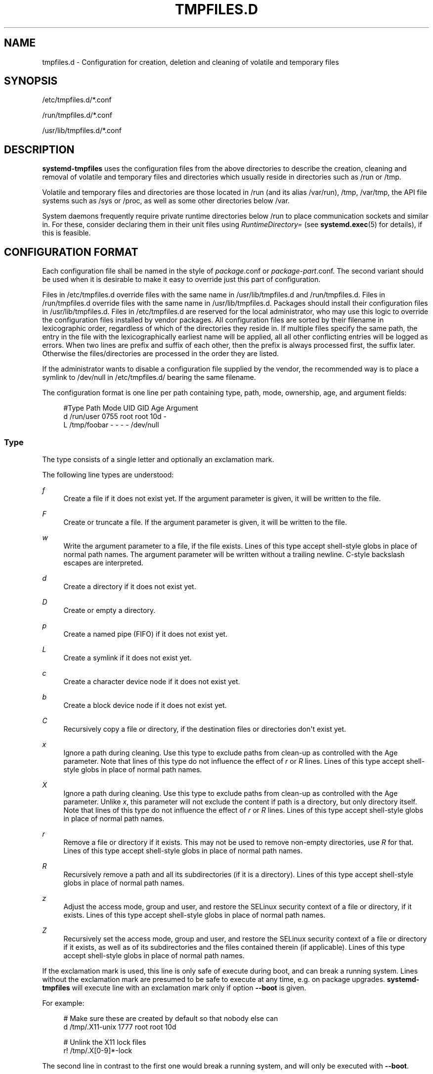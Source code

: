 '\" t
.TH "TMPFILES\&.D" "5" "" "systemd 214" "tmpfiles.d"
.\" -----------------------------------------------------------------
.\" * Define some portability stuff
.\" -----------------------------------------------------------------
.\" ~~~~~~~~~~~~~~~~~~~~~~~~~~~~~~~~~~~~~~~~~~~~~~~~~~~~~~~~~~~~~~~~~
.\" http://bugs.debian.org/507673
.\" http://lists.gnu.org/archive/html/groff/2009-02/msg00013.html
.\" ~~~~~~~~~~~~~~~~~~~~~~~~~~~~~~~~~~~~~~~~~~~~~~~~~~~~~~~~~~~~~~~~~
.ie \n(.g .ds Aq \(aq
.el       .ds Aq '
.\" -----------------------------------------------------------------
.\" * set default formatting
.\" -----------------------------------------------------------------
.\" disable hyphenation
.nh
.\" disable justification (adjust text to left margin only)
.ad l
.\" -----------------------------------------------------------------
.\" * MAIN CONTENT STARTS HERE *
.\" -----------------------------------------------------------------
.SH "NAME"
tmpfiles.d \- Configuration for creation, deletion and cleaning of volatile and temporary files
.SH "SYNOPSIS"
.PP
/etc/tmpfiles\&.d/*\&.conf
.PP
/run/tmpfiles\&.d/*\&.conf
.PP
/usr/lib/tmpfiles\&.d/*\&.conf
.SH "DESCRIPTION"
.PP
\fBsystemd\-tmpfiles\fR
uses the configuration files from the above directories to describe the creation, cleaning and removal of volatile and temporary files and directories which usually reside in directories such as
/run
or
/tmp\&.
.PP
Volatile and temporary files and directories are those located in
/run
(and its alias
/var/run),
/tmp,
/var/tmp, the API file systems such as
/sys
or
/proc, as well as some other directories below
/var\&.
.PP
System daemons frequently require private runtime directories below
/run
to place communication sockets and similar in\&. For these, consider declaring them in their unit files using
\fIRuntimeDirectory=\fR
(see
\fBsystemd.exec\fR(5)
for details), if this is feasible\&.
.SH "CONFIGURATION FORMAT"
.PP
Each configuration file shall be named in the style of
\fIpackage\fR\&.conf
or
\fIpackage\fR\-\fIpart\fR\&.conf\&. The second variant should be used when it is desirable to make it easy to override just this part of configuration\&.
.PP
Files in
/etc/tmpfiles\&.d
override files with the same name in
/usr/lib/tmpfiles\&.d
and
/run/tmpfiles\&.d\&. Files in
/run/tmpfiles\&.d
override files with the same name in
/usr/lib/tmpfiles\&.d\&. Packages should install their configuration files in
/usr/lib/tmpfiles\&.d\&. Files in
/etc/tmpfiles\&.d
are reserved for the local administrator, who may use this logic to override the configuration files installed by vendor packages\&. All configuration files are sorted by their filename in lexicographic order, regardless of which of the directories they reside in\&. If multiple files specify the same path, the entry in the file with the lexicographically earliest name will be applied, all all other conflicting entries will be logged as errors\&. When two lines are prefix and suffix of each other, then the prefix is always processed first, the suffix later\&. Otherwise the files/directories are processed in the order they are listed\&.
.PP
If the administrator wants to disable a configuration file supplied by the vendor, the recommended way is to place a symlink to
/dev/null
in
/etc/tmpfiles\&.d/
bearing the same filename\&.
.PP
The configuration format is one line per path containing type, path, mode, ownership, age, and argument fields:
.sp
.if n \{\
.RS 4
.\}
.nf
#Type Path        Mode UID  GID  Age Argument
d    /run/user   0755 root root 10d \-
L    /tmp/foobar \-    \-    \-    \-   /dev/null
.fi
.if n \{\
.RE
.\}
.SS "Type"
.PP
The type consists of a single letter and optionally an exclamation mark\&.
.PP
The following line types are understood:
.PP
\fIf\fR
.RS 4
Create a file if it does not exist yet\&. If the argument parameter is given, it will be written to the file\&.
.RE
.PP
\fIF\fR
.RS 4
Create or truncate a file\&. If the argument parameter is given, it will be written to the file\&.
.RE
.PP
\fIw\fR
.RS 4
Write the argument parameter to a file, if the file exists\&. Lines of this type accept shell\-style globs in place of normal path names\&. The argument parameter will be written without a trailing newline\&. C\-style backslash escapes are interpreted\&.
.RE
.PP
\fId\fR
.RS 4
Create a directory if it does not exist yet\&.
.RE
.PP
\fID\fR
.RS 4
Create or empty a directory\&.
.RE
.PP
\fIp\fR
.RS 4
Create a named pipe (FIFO) if it does not exist yet\&.
.RE
.PP
\fIL\fR
.RS 4
Create a symlink if it does not exist yet\&.
.RE
.PP
\fIc\fR
.RS 4
Create a character device node if it does not exist yet\&.
.RE
.PP
\fIb\fR
.RS 4
Create a block device node if it does not exist yet\&.
.RE
.PP
\fIC\fR
.RS 4
Recursively copy a file or directory, if the destination files or directories don\*(Aqt exist yet\&.
.RE
.PP
\fIx\fR
.RS 4
Ignore a path during cleaning\&. Use this type to exclude paths from clean\-up as controlled with the Age parameter\&. Note that lines of this type do not influence the effect of
\fIr\fR
or
\fIR\fR
lines\&. Lines of this type accept shell\-style globs in place of normal path names\&.
.RE
.PP
\fIX\fR
.RS 4
Ignore a path during cleaning\&. Use this type to exclude paths from clean\-up as controlled with the Age parameter\&. Unlike
\fIx\fR, this parameter will not exclude the content if path is a directory, but only directory itself\&. Note that lines of this type do not influence the effect of
\fIr\fR
or
\fIR\fR
lines\&. Lines of this type accept shell\-style globs in place of normal path names\&.
.RE
.PP
\fIr\fR
.RS 4
Remove a file or directory if it exists\&. This may not be used to remove non\-empty directories, use
\fIR\fR
for that\&. Lines of this type accept shell\-style globs in place of normal path names\&.
.RE
.PP
\fIR\fR
.RS 4
Recursively remove a path and all its subdirectories (if it is a directory)\&. Lines of this type accept shell\-style globs in place of normal path names\&.
.RE
.PP
\fIz\fR
.RS 4
Adjust the access mode, group and user, and restore the SELinux security context of a file or directory, if it exists\&. Lines of this type accept shell\-style globs in place of normal path names\&.
.RE
.PP
\fIZ\fR
.RS 4
Recursively set the access mode, group and user, and restore the SELinux security context of a file or directory if it exists, as well as of its subdirectories and the files contained therein (if applicable)\&. Lines of this type accept shell\-style globs in place of normal path names\&.
.RE
.PP
If the exclamation mark is used, this line is only safe of execute during boot, and can break a running system\&. Lines without the exclamation mark are presumed to be safe to execute at any time, e\&.g\&. on package upgrades\&.
\fBsystemd\-tmpfiles\fR
will execute line with an exclamation mark only if option
\fB\-\-boot\fR
is given\&.
.PP
For example:
.sp
.if n \{\
.RS 4
.\}
.nf
# Make sure these are created by default so that nobody else can
d /tmp/\&.X11\-unix 1777 root root 10d

# Unlink the X11 lock files
r! /tmp/\&.X[0\-9]*\-lock
.fi
.if n \{\
.RE
.\}
.sp
The second line in contrast to the first one would break a running system, and will only be executed with
\fB\-\-boot\fR\&.
.SS "Path"
.PP
The file system path specification supports simple specifier expansion\&. The following expansions are understood:
.sp
.it 1 an-trap
.nr an-no-space-flag 1
.nr an-break-flag 1
.br
.B Table\ \&1.\ \&Specifiers available
.TS
allbox tab(:);
lB lB lB.
T{
Specifier
T}:T{
Meaning
T}:T{
Details
T}
.T&
l l l
l l l
l l l
l l l
l l l.
T{
"%m"
T}:T{
Machine ID
T}:T{
The machine ID of the running system, formatted as string\&. See \fBmachine-id\fR(5) for more information\&.
T}
T{
"%b"
T}:T{
Boot ID
T}:T{
The boot ID of the running system, formatted as string\&. See \fBrandom\fR(4) for more information\&.
T}
T{
"%H"
T}:T{
Host name
T}:T{
The hostname of the running system\&.
T}
T{
"%v"
T}:T{
Kernel release
T}:T{
Identical to \fBuname \-r\fR output\&.
T}
T{
"%%"
T}:T{
Escaped %
T}:T{
Single percent sign\&.
T}
.TE
.sp 1
.SS "Mode"
.PP
The file access mode to use when creating this file or directory\&. If omitted or when set to \-, the default is used: 0755 for directories, 0644 for all other file objects\&. For
\fIz\fR,
\fIZ\fR
lines, if omitted or when set to
"\-", the file access mode will not be modified\&. This parameter is ignored for
\fIx\fR,
\fIr\fR,
\fIR\fR,
\fIL\fR
lines\&.
.PP
Optionally, if prefixed with
"~"
the access mode is masked based on the already set access bits for existing file or directories: if the existing file has all executable bits unset then all executable bits are removed from the new access mode, too\&. Similar, if all read bits are removed from the old access mode they will be removed from the new access mode too, and if all write bits are removed, they will be removed from the new access mode too\&. In addition the sticky/suid/gid bit is removed unless applied to a directory\&. This functionality is particularly useful in conjunction with
\fIZ\fR\&.
.SS "UID, GID"
.PP
The user and group to use for this file or directory\&. This may either be a numeric user/group ID or a user or group name\&. If omitted or when set to
"\-", the default 0 (root) is used\&. For
\fIz\fR,
\fIZ\fR
lines, when omitted or when set to \-, the file ownership will not be modified\&. These parameters are ignored for
\fIx\fR,
\fIr\fR,
\fIR\fR,
\fIL\fR
lines\&.
.SS "Age"
.PP
The date field, when set, is used to decide what files to delete when cleaning\&. If a file or directory is older than the current time minus the age field, it is deleted\&. The field format is a series of integers each followed by one of the following postfixes for the respective time units:
.PP
\fIs\fR, \fImin\fR, \fIh\fR, \fId\fR, \fIw\fR, \fIms\fR, \fIm\fR, \fIus\fR
.RS 4
.RE
.PP
If multiple integers and units are specified, the time values are summed up\&. If an integer is given without a unit, s is assumed\&.
.PP
When the age is set to zero, the files are cleaned unconditionally\&.
.PP
The age field only applies to lines starting with
\fId\fR,
\fID\fR, and
\fIx\fR\&. If omitted or set to
"\-", no automatic clean\-up is done\&.
.PP
If the age field starts with a tilde character
"~", the clean\-up is only applied to files and directories one level inside the directory specified, but not the files and directories immediately inside it\&.
.SS "Argument"
.PP
For
\fIL\fR
lines determines the destination path of the symlink\&. For
\fIc\fR,
\fIb\fR
determines the major/minor of the device node, with major and minor formatted as integers, separated by
":", e\&.g\&.
"1:3"\&. For
\fIf\fR,
\fIF\fR, and
\fIw\fR
may be used to specify a short string that is written to the file, suffixed by a newline\&. For
\fIC\fR
specifies the source file or directory\&. Ignored for all other lines\&.
.SH "EXAMPLE"
.PP
\fBExample\ \&1.\ \&/etc/tmpfiles.d/screen.conf example\fR
.PP
\fBscreen\fR
needs two directories created at boot with specific modes and ownership\&.
.sp
.if n \{\
.RS 4
.\}
.nf
d /run/screens  1777 root root 10d
d /run/uscreens 0755 root root 10d12h
.fi
.if n \{\
.RE
.\}
.PP
\fBExample\ \&2.\ \&/etc/tmpfiles.d/abrt.conf example\fR
.PP
\fBabrt\fR
needs a directory created at boot with specific mode and ownership and its content should be preserved\&.
.sp
.if n \{\
.RS 4
.\}
.nf
d /var/tmp/abrt 0755 abrt abrt
x /var/tmp/abrt/*
.fi
.if n \{\
.RE
.\}
.SH "SEE ALSO"
.PP
\fBsystemd\fR(1),
\fBsystemd-tmpfiles\fR(8),
\fBsystemd-delta\fR(1),
\fBsystemd.exec\fR(5)
